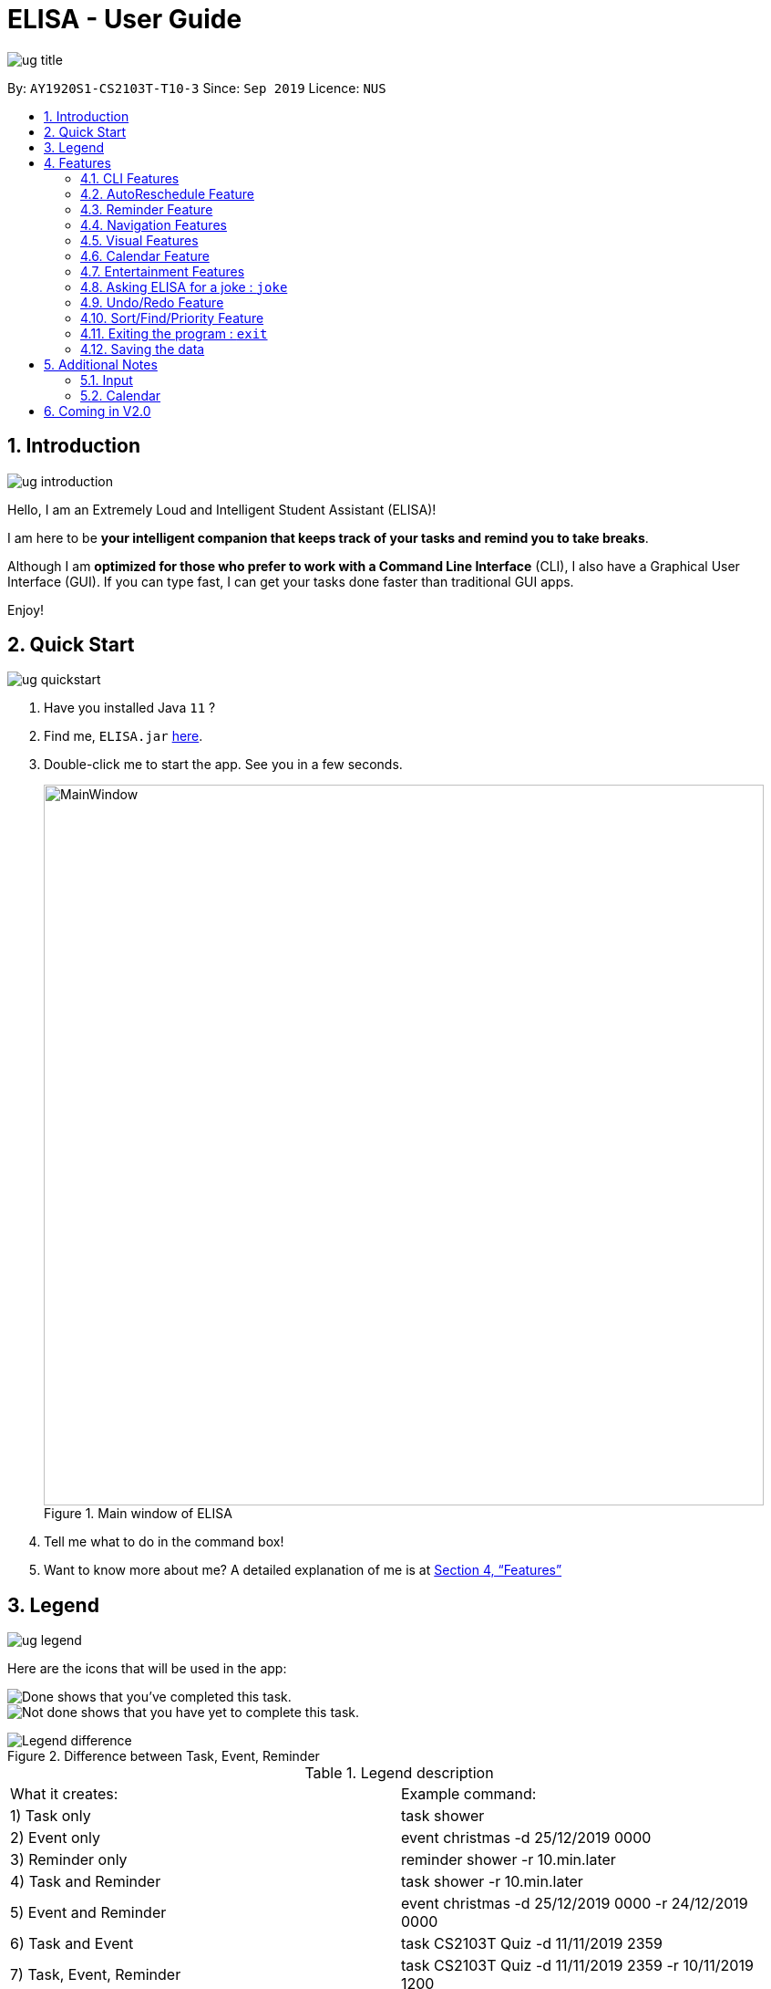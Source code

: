 :site-section: UserGuide
:toc:
:toc-title:
:toc-placement: preamble
:sectnums:
:imagesDir: images
:stylesDir: stylesheets
:xrefstyle: full
:experimental:
ifdef::env-github[]
:tip-caption: :bulb:
:note-caption: :information_source:
endif::[]
:repoURL: https://github.com/ay1920s1-cs2103t-t10-3/main

= ELISA - User Guide

image::ug_title.png[]

By: `AY1920S1-CS2103T-T10-3`
Since: `Sep 2019`
Licence: `NUS`

== Introduction

image::ug_introduction.png[]

Hello, I am an Extremely Loud and Intelligent Student Assistant (ELISA)!

I am here to be *your intelligent companion that keeps track of your tasks and remind you to take breaks*.

Although I am *optimized for those who prefer to work with a Command Line Interface* (CLI), I also have a Graphical User Interface (GUI). If you can type fast, I can get your tasks done faster than traditional GUI apps.

Enjoy!

== Quick Start

image::ug_quickstart.png[]

.  Have you installed Java `11` ?
.  Find me, `ELISA.jar` link:{repoURL}/releases[here].
.  Double-click me to start the app. See you in a few seconds.
+
.Main window of ELISA
image::MainWindow.png[width="790"]
+
.  Tell me what to do in the command box!
.  Want to know more about me? A detailed explanation of me is at <<Features>>

== Legend

image::ug_legend.png[]
Here are the icons that will be used in the app:

image:Completed.PNG[Done, title="Done"] shows that you've completed this task. +
image:Uncompleted.PNG[Not done, title="Not done"] shows that you have yet to complete this task. +

.Difference between Task, Event, Reminder
image::Legend_difference.PNG[]

.Legend description
|===
|What it creates: |Example command:
|1) Task only | task shower
|2) Event only | event christmas -d 25/12/2019 0000
|3) Reminder only | reminder shower -r 10.min.later
|4) Task and Reminder | task shower -r 10.min.later
|5) Event and Reminder | event christmas -d 25/12/2019 0000 -r 24/12/2019 0000
|6) Task and Event | task CS2103T Quiz -d 11/11/2019 2359
|7) Task, Event, Reminder | task CS2103T Quiz -d 11/11/2019 2359 -r 10/11/2019 1200
|===


[[Features]]
== Features
Now we'll be presenting what you've been waiting for... our features! +
But hold on, to fully appreciate our features, you might want to go through some of the command guidelines first. +
These are some mistakes that our users(and even us) would make initially, and they can be really unpleasant, so we hope that you won't have to go though them.
For your viewing pleasure, we've collated it nicely into a quick starter pack below, let's start!

image::ug_features.png[]

This table shows the basic rules for the formatting the input:

.Command Guidelines
|===
|Guidelines: |Description: |Correct usage:
|Words in UPPER_CASE are the parameters to be supplied by the user | If given `task DESCRIPTION` description is to be provided. |`task shower`
|All flags *MUST* have a _space_ after them | `task shower -d10.min.later` is *incorrect*. It should be `task shower -d 10.min.later` | `task shower -d 10.min.later`
|Flags in square brackets are optional | If given `task DESCRIPTION [-t TAG]` tag is optional a| `task shower` +
 `task shower -t clean`

|Flags can be in any order, given that they are accepted by the command | If given `task DESCRIPTION [-d DATETIME] [-r REMINDER]` -r can come before -d a| `task shower -d 1.hour.later -r 30.min.later` +
 `task shower -r 30.min.later -d 1.hour.later`
|Flags must not be repeated in the same input, unless it is a tag flag | `task shower -p high -p low` is *incorrect* as -p appears twice. However, `task bathe -t fresh -t hygiene` is accepted| `task shower -p high`
|For the parser of mm.min.later, hh.hour.later, dd.day.later, the maximum allowed is 100 | `101.min.later` is not accepted, however `100.min.later` or `99.day.later` are both accepted. | `task study -d 99.day.later`
|===


This is a quick summary of all our flags. +

For *first time* users: +

* You can choose to skip through this first as it may seem overwhelming now.
* But as you go along the different sections and see new flags, it might be useful to refer to this as it can help you understand it's accepted parameters.

For *more experienced* users: +

* This can be your best buddy! We understand that sometimes it can be troublesome to look through the entire guide just to find the flag you want.

.Flags Overview
[cols="1,2,3,2,2"]
|===
|Flag: |Parameter: |Parameter Format: |Possible Parameters: | Example Usage:
|-d | DATETIME | yyyy-MM-ddTHHmm or dd/MM/yyyy HHmm or mm.min.later or HH.hour.later or dd.day.later |2019-09-25T19:34 or 25/09/2019 1934 or 10.min.later| -d 25/09/2019 1934
|-r | REMINDER |yyyy-MM-ddTHHmm or dd/MM/yyyy HHmm or mm.min.later or HH.hour.later or dd.day.later |2019-09-25T19:34 or 25/09/2019 1934 or 10.min.later| -r 25/09/2019 1934
|-p | PRIORITY |high, medium, low| HIGH, medium, LOW | -p high
|-t | TAG |alphanumeric only | happy123 | -t happy123
|-desc | DESCRIPTION | alphanumeric and all symbols *except* "-" | drink 5 litres of water | -desc drink water!
|-auto| PERIOD | day or month or week or mm.min.later or HH.hour.later or dd.day.later | day or week or month or 10.min.later | -auto 10.min.later
|--tk | _none_ | _none_ | _none_ | --tk
|--e | _none_ | _none_ | _none_ | --e
|--r | _none_ | _none_ | _none_ | --r
|===

There are three other flags that do not take in any parameters and are only used for the edit command. They are listed below:

.Additional flags
[cols="1,9"]
|===
|Flag:| Meaning:
|--tk | Used to delete a task attached to an item
|--e | Used to delete an event attached to an item
|--r | Used to delete a reminder attached to an item
|===

[NOTE]
Not all tags work for every command. Please check the specific command for more details.

[WARNING]
All time dependent elements such as deadline, reminder and calendar time are dependent on the *system time*

If you face any issues, please check the <<Additional Notes>>. If it is not mentioned there, then feel free to bring it up to us!


Now we are ready to jump into the features itself!

=== CLI Features

//tag::add[]
==== Adding a task: `task`

Adds a task to the task list +
Format: `task DESCRIPTION [-d DATETIME] [-r REMINDER] [-p PRIORITY] [-t TAG]`

[TIP]
To create a task quickly, just include the description as Task can have no flags (ie `task shower`).

Examples:

* `task eat my vitamins`
* `task eat my vitamins -r 5.hour.later`
* `task eat my vitamins -d 10.hour.later -p low -t healthy`

==== Adding an event: `event`

Adds an event to events list and calendar +
Format: `event DESCRIPTION -d DATETIME [-r REMINDER] [-p PRIORITY] [-t TAG]`

Examples:

* `event John’s Birthday -d 20/09/2019 1800`
* `event John’s Birthday -d 20/09/2019 1800 -r 19/09/2019 1800`
* `event John’s Birthday -d 3.day.later -r 2.day.later -p high -t friend`

[NOTE]
It is currently not possible to set a reminder for events with an autoreschedule flag. We intend to include this in v2.0 .

==== Adding a reminder: `reminder`

Adds a reminder to the reminder list +
Format: `reminder DESCRIPTION -r REMINDER [-t TAG]`

Examples:

* `reminder John’s Birthday -r 19/09/2019 1400`
* `reminder John’s Birthday -r 2019-09-19T14:00 -t friend`
* `reminder John's Birthday -r 3.day.later`

[NOTE]
It is not possible to set a reminder in the past.
//end::add[]

//tag::edit[]
==== Editing an item : `edit`

This command is used to edit any of the items that you might have. +

===== *Limitations* +

* You are only able to edit the item currently shown in your view. For example, when you're on the task list, you can only edit the tasks shown. You will not be able to edit events or reminders.
* The new item with the edited fields must not already exist. Don't worry if you can't remember that, ELISA will remind you!

Format: `edit INDEX [-desc DESCRIPTION] [-d DATETIME] [-r REMINDER] [-p PRIORITY] [--tk] [--e] [--r] [-t TAG]...`

****
* Edits the task at the specified `INDEX`. The index refers to the index number shown in currently viewed list. The index *must be a positive integer* 1, 2, 3, ...
* At least one of the optional fields must be provided.
* Existing values will be updated to the input values.
****

Now, you might wonder, what does `--tk`, `--e`, `--r` do? +
Haven't you thought of how you would remove just a reminder of a task, or remove just the deadline of a task, without deleting the entire item? +
Well this is just what you are looking for! +

For an item with a task, event and reminder, `--tk` removes the task portion while `--e` removes the event portion while `--r` removes the reminder portion. +
For example, here is an item that is a task, with an event and a reminder:

image::edit-1.PNG[]

After you enter `edit 1 --e --r`, this is how the item would look:

image::edit-2.PNG[]

Convenient isn't it? As you can see, the event and reminder details are removed, which is precisely what we want.

But wait! The resultant item should not be totally empty! It just doesn't make sense to have an empty item just hanging there in your list. There should have at least a task, event or reminder. +
Well, if you can't remember what fields can or cannot be removed, fret not. ELISA will be sure to tell you that:

image::edit-3.PNG[]

Also, if you decide to edit something and remove the part in the same command, ELISA would just remove it as she believes that your command to remove it is more important. +
For example, you decide to edit the reminder time and also remove the reminder with the command `edit 1 -r 8.hour.later --r`:

image::edit-4.PNG[]

As you can see, the reminder part is removed.

Here are some example commands for edit:

* `edit 1 -desc read books -d 3.day.later -p low` +
Edits item 1 of the current list. Changes the description to `read books`, deadline to `3.day.later` and priority to `low`.
* `edit 3 -desc CS2103 team meeting -r 3.hour.later -p high` +
Edits item 2 of the current list. Changes the description to `CS2103 team meeting`, reminder to `3.hour.later` and priority to `high`.
//end::edit[]

//tag::delete[]
==== Deleting a reminder/task/event : `delete`

Deletes the reminder/task/event from ELISA. +
Format: `delete INDEX`

****
* Deletes the item at the specified `INDEX` of the current list shown.
* The index refers to the index number shown in the list.
* The index *must be a positive integer* 1, 2, 3, ...
* No flags should be given with this command.
****

Examples:

* `show r` +
`delete 2` +
Deletes the 2nd reminder in the shown reminder list.

//tag::autoreschedule[]
=== AutoReschedule Feature

Do you have to go to the supermarket weekly? Complete a quiz weekly? Jog daily? +
Well this would definitely make your life much easier! +

Your events can now update its own time when it is already over! All you need to do is to add a `-auto` flag, along with a time period.

Here is how you can do it. You might have weekly quizzes due on the same day every week, the command you can enter is `event CS2103T Quiz -d 23/11/2019 2359 -auto week`. +
This creates an event whose date will change every week.
Convenient isn't it! Now you no longer have to manually change their dates after it is over.

That's not it! If you add an AutoReschedule event with a date that is already over, ELISA would automatically update its date to show the upcoming one. +
This is what I mean. If you add an event that is already over, eg. `event quiz 11/08/2019 2359 -auto week`:

image::edit-5.PNG[]
ELISA immediately changes it to show the upcoming date for this week. ELISA shows 10 NOV as it is 9 NOV at this point.

Also, are you worried that the events wouldn't be updated if you leave the app? No worries as ELISA's got you covered! +
When you come back again, you would see that all the events that have AutoReschedule would show the upcoming date.

[NOTE]
But there is a small drawback... AutoReschedule currently does not work with reminders. That means that if you add an `-auto` flag for an event, you would not be able to add a `-r` flag for reminders.
This also means that reminders cannot be created with the `-auto` flag. But you can look forward to this in V2.0 of ELISA!

For the rescheduling period, you can use `hour`, `day`, `week` or the `10.min.later` format.

Here are some interesting commands you can try:

* `event grocery shopping -d 9/9/2019 1200 -auto week`
* `event jog -d 23/11/2019 0800 -auto day`
* `event smile -d 1.min.later -auto 1.min.later` (it's good to be happy)
//end::autoreschedule[]


=== Reminder Feature

==== Snoozing a reminder: `snooze`

Snoozes a reminder that occurred since the application was open. +
If an index is not provided, the most recently occurred reminder will be snoozed. +
If a snooze duration is not specified, the reminder will be snoozed at the default duration of 5 min. +
Format: 'snooze [INDEX] [-s SNOOZE_DURATION]' +

Examples:
* `snooze 1`
* `snooze 3 -s 10.min.later`
* `snooze -s 10/10/2020 1400`

[NOTE]
1. It is possible to snooze the same reminder multiple times if you wish. +
2. It is not possible to snooze if no reminder has occurred yet. +
However, if you use the snooze command incorrectly, ELISA will first attempt to correct your usage of the snooze command.

=== Navigation Features

==== Show the specified category : `show`

Shows the specified category by switching the view to the given list. +
Format: `show [t] [e] [c] [r] (Exactly *one* flag must be used with this command)''

[NOTE]
The flag can be in either lowercase or uppercase. Eg. `show E`.

==== Scrolling the list : `up` / `down`

Scrolls the list up/down

=== Visual Features

==== Expanding an item in the view: `open` & `close`
Want to see all the details of an item at one glance? Lazy to go to event list or reminder list to find them? We got you!

You can now open up an item to see all its details, regardless of what list you are on.
But remember to close it before opening another item!

Open format: `open INDEX` +
Close format: `close`

Example sequence:

* `show T` - to switch to the task view
* `open 2` - opens the second item on the list
* `close` - closes the item
* `open 3` - opens the third item on the list (Note: If you forgot to close previously, no worries as ELISA will prompt you to!)
* `close` - closes the item

[WARNING]
Although, the ESC key can close too, we do not advise doing so as ELISA may be confused later on :(


==== Changing the theme : `theme`

Screen is too dark? Switch up the theme by typing `theme white`!

.White theme of ELISA
image::themewhite.PNG[]

Examples:

* `theme white`
* `theme black`

==== Clearing the screen : `clearscreen` and `clear`

Chat box getting too cluttered? Type `clearscreen` to clear it!

* `clear` - clears all lists
* `clearscreen` - clears the chat box

=== Calendar Feature

Sick of looking through lists of events? Type `show c` in the command box and your events will be magically placed into a calendar!

.Calendar feature of ELISA
image::calendar.PNG[]

=== Entertainment Features

Too stressed from all the work? Check out these features to take a short break so that you can go further!

==== Play a game: `game`

`game` switches your list of tasks into a game of Snakes!

There are 2 modes to the game: `easy` and `hard`. Type `game hard` to enter the hard mode of the game!

Controls: `UP`, `DOWN`, `LEFT`, `RIGHT`

.Snake game `EASY` +
image::SnakeGame.PNG[Snake, 600, 600]


`EASY`

New to the game? Try out the `easy` mode, where all you have to do is collect the food, which is indicated by the pink box. Biting your own tail will result in GAME OVER! Be careful!

.Snake game `HARD` +
image::snakegamehard.PNG[SnakeHard, 600, 600]


`HARD`

Find the game too easy? Enter the `hard` mode and there will be 20 random walls (indicated by blue box) placed all around the game. Colliding with any of these walls will result in a GAME OVER! You will need to navigate through these walls to collect your food!


`EXIT`

Realised that you have played for too long and want to get back to work? Hitting the `ESC` key will exit the game and return you to your list of tasks!

// tag::joke[]
=== Asking ELISA for a joke : `joke`
Need to amuse yourself for a bit? Simply use the `joke` command and ELISA will select a joke from her database for you to enjoy!

****
* Note that each joke is randomly selected from the database and may repeat.
****

Example:

* `joke` +

// end::joke[]

=== Undo/Redo Feature

// tag::undo[]
==== Undoing the latest modification(s) : `undo`

Reverts the latest commands given on the ELISA. +
Format: `undo`

****
* `undo` can only be done if commands have been executed
****

Examples:

* `undo` +
Undoes the last command

// end::undo[]

// tag::redo[]
==== Redoing the latest undone command(s) : `redo`

Re-executes the latest undone commands given on the ELISA. +
Format: `redo`

****
* `redo` can only be done if undo has already been executed
* After `undo`, if a new command is executed then `redo` cannot be executed
****

Examples:

* `redo` +

//end::redo[]

=== Sort/Find/Priority Feature

//tag::sort[]
==== Sorting ELISA out: `sort`

Is ELISA getting too cluttered and disorganized? Do you want to sort your task by their priority? Or the events by their start date?

ELISA comes in-built with a sort feature that allows you to sort your items within the different panel. And the best part of it? YOU can decide how you want to sort it.

The simple sort command on the different panel sorts the list differently (just another sign of how smart ELISA is) and they are as follows:

* task panel - tasks are sorted from those that are incomplete to those that are completed. Within the two groups, they are sorted based on their priority, from high to medium and to low.

* event panel - events are sorted based on their start date and time.

* reminder - reminders are sorted based on their firing off date and time.

But why stop there? You are also able to sort by priority and description within all the panels and even combine different sorting together! You are only limited by your imagination (and the items within your lists).

Format: `sort` or `sort <criteria>`

Examples:

* `sort` - a simple sort that follows the criteria mentioned above for the different panel.
* `sort pri` - sorts the item within the panel by their priority (from high to low).
* `sort desc` - sorts the item within the panel by their description (lexicographic order)
//end::sort[]

//tag::find[]
==== Finding a task: `find`

Is your task list getting too long and you are not able to find what you are looking for? Introducing the `find` function which will allow you to find what you want within the specific panel. Just type `find` and the keywords that you want to search for within the command box and ELISA will find the relevant items for you.

.ELISA before find command
image::BeforeFind.PNG[]

.ELISA after find command
image::AfterFind.PNG[]


Format: `find <keyword>`

Examples:

* `find CS2101` - find all items that have CS2101 in their description within that panel

* `find CS2101 CS2103` - find items that contains either CS2101 or CS2103 within their description.
//end::find[]

//tag::priority[]
==== Entering priority mode: `priority`
Overwhelmed by the number of tasks to complete? Priority mode will help you narrow your focus down to the most pressing task to complete.

.ELISA before priority mode with a long list of tasks
image::BeforePriority.PNG[500,500]


By simply typing `priority` into the command box, you will be given one single task of the highest priority among your task list. This task is chosen by ELISA base on priority and the order in which the task was added to the list.


.ELISA in priority mode
image::AfterPriority.PNG[500,500]

Notice that the ELISA icon turns red to signify that you are in priority mode and your task list has shrunk from 5 tasks down to the 1 most important task.

When you are done with your current task, just tell ELISA you are done by simply typing `done 1` and ELISA will generate the next task for you.

.ELISA after completing the first task
image::AfterDone.PNG[500,500]

To go back to the normal task view, simply type `priority` again. Or even better, complete all your tasks and you will be automatically brought out of priority mode.


.ELISA after all tasks are completed
image::AllDone.PNG[500,500]

Feeling lazy? You can also opt to turn off priority mode at a specific time by typing `priority dd/mm/yyyy hhmm` and ELISA will turn it off at that specific time for you.

For the easily distracted, there is an extreme focus mode available. Simply tell ELISA that you want to enter the extreme focus mode by attaching a `-f` flag to the back of the command. In the extreme focus mode, commands such as `show`, `sort`, `find`, `game`, `event` and `reminder` are banned.

Format: `priority [DATETIME] [-f]`

Examples:

* `priority` - activates or deactivates the priority mode
* `priority 30/10/2019 1200` - activates the priority mode and ask ELISA to turn it off on 30/10/2019 at noon
* `priority 2.hour.later -f` - activates the focus mode and ask ELISA to turn it off 2 hours later

****
* Note that this command can only be called in the task panel and when you have incomplete tasks to be completed.
* Note that if priority mode is currently on, any variation of `priority` will turn it off.
* Note that all command such as `edit`, `undo` and `redo` still works in priority mode. However, if a `done` or `delete` command takes you out of priority mode and then you `undo` it, it will only `undo` the command but will not take you back into priority mode.
****
//end::priority[]

=== Exiting the program : `exit`

Exits the program. +
Format: `exit`

=== Saving the data
ELISA saves the data in the hard disk automatically after any command that changes the data.
There is no need to save manually.

== Additional Notes
=== Input
* Currently, an empty input can be entered, but ELISA will show an invalid command.

=== Calendar

* Currently, it only shows *1 event* on each date due to limited space on the calendar. If there are more events on that date, to find them all, you can go to the event list and sort through it.
* Currently, it only shows the *current* month. We are still working to bring the next month to you.
* Please keep a full screen. If you resize, we are unable to guarantee the view of the calendar.

== Coming in V2.0

* Events with AutoReschedule can have reminders that will be rescheduled along with it.
